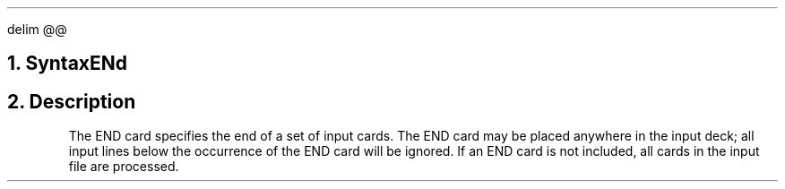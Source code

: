 .EQ
delim @@
.EN
.bC END
.NH  0
Syntax
.sp
.R
.in +4
ENd
.in -4
.sp 2
.NH 
Description
.IP 
The END card specifies the end of a set of \*(PI input cards.  The
END card may be placed anywhere in the input deck; all input lines
below the occurrence of the END card will be ignored.  If an END card
is not included, all cards in the input file are processed.
.sp
.fi
.eC
